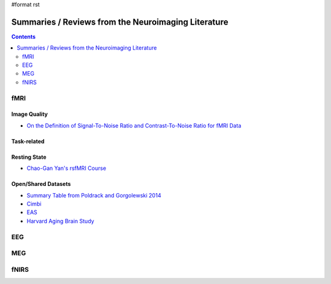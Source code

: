 #format rst

Summaries / Reviews from the Neuroimaging Literature
====================================================

.. contents:: :depth: 2

fMRI
----

Image Quality
~~~~~~~~~~~~~

* `On the Definition of Signal-To-Noise Ratio and Contrast-To-Noise Ratio for fMRI Data`_

Task-related
~~~~~~~~~~~~

Resting State
~~~~~~~~~~~~~

* `Chao-Gan Yan's rsfMRI Course`_

Open/Shared Datasets
~~~~~~~~~~~~~~~~~~~~

* `Summary Table from Poldrack and Gorgolewski 2014`_

* Cimbi_

* EAS_

* `Harvard Aging Brain Study`_

EEG
---

MEG
---

fNIRS
-----

.. ############################################################################

.. _On the Definition of Signal-To-Noise Ratio and Contrast-To-Noise Ratio for fMRI Data: http://journals.plos.org/plosone/article?id=10.1371/journal.pone.0077089

.. _Chao-Gan Yan's rsfMRI Course: http://rfmri.org/Course

.. _Summary Table from Poldrack and Gorgolewski 2014: http://www.nature.com/neuro/journal/v17/n11/fig_tab/nn.3818_T1.html

.. _Cimbi: http://www.sciencedirect.com/science/article/pii/S1053811915003158

.. _EAS: http://www.einstein.yu.edu/departments/neurology/clinical-research-program/eas/data-sharing.aspx

.. _Harvard Aging Brain Study: http://nmr.mgh.harvard.edu/lab/harvardagingbrain

